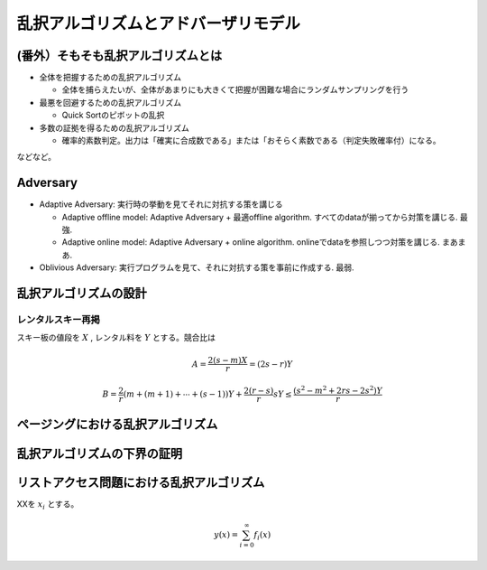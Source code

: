 
乱択アルゴリズムとアドバーザリモデル
========================================


(番外）そもそも乱択アルゴリズムとは
-----------------------------------------

* 全体を把握するための乱択アルゴリズム

  * 全体を捕らえたいが、全体があまりにも大きくて把握が困難な場合にランダムサンプリングを行う

* 最悪を回避するための乱択アルゴリズム

  * Quick Sortのピボットの乱択

* 多数の証拠を得るための乱択アルゴリズム

  * 確率的素数判定。出力は「確実に合成数である」または「おそらく素数である（判定失敗確率付）になる。

などなど。

Adversary
-----------------------------------------
* Adaptive Adversary: 実行時の挙動を見てそれに対抗する策を講じる

  * Adaptive offline model: Adaptive Adversary + 最適offline algorithm. すべてのdataが揃ってから対策を講じる. 最強.
  * Adaptive online model: Adaptive Adversary + online algorithm. onlineでdataを参照しつつ対策を講じる. まあまあ.

* Oblivious Adversary: 実行プログラムを見て、それに対抗する策を事前に作成する. 最弱.



乱択アルゴリズムの設計
-----------------------------------------

レンタルスキー再掲
*****************************************
スキー板の値段を :math:`X` , レンタル料を :math:`Y` とする。競合比は

.. math::
	 A = \frac{2(s-m)X}{r} = (2s - r)Y

.. math::
	 B = \frac{2}{r}( m + (m+1) + \cdots + (s-1))Y + \frac{2(r - s)}{r}sY \le \frac{(s^2-m^2 + 2rs - 2s^2)Y}{r}

ページングにおける乱択アルゴリズム
------------------------------------------

乱択アルゴリズムの下界の証明
------------------------------------------

リストアクセス問題における乱択アルゴリズム
------------------------------------------


XXを :math:`x_i` とする。

.. math::
   y(x) = \sum_{i=0}^{\infty} f_i(x)


.. code-block:: python
   :linenos:

   import pandas as pd
   import numpy as np

   df = pd.DataFrame(np.random.randn(100, 5))



